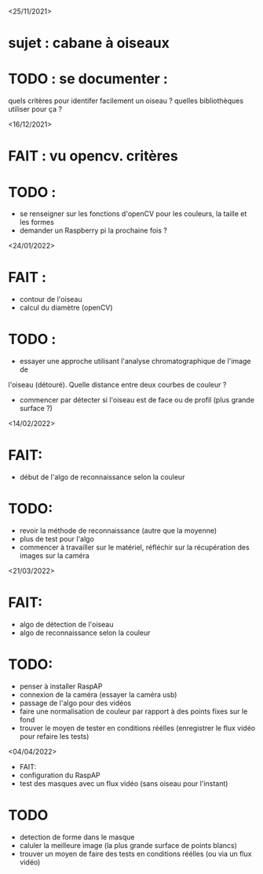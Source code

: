<25/11/2021>
* sujet : cabane à oiseaux
* TODO : se documenter :
  quels critères pour identifer facilement un oiseau ?
  quelles bibliothèques utiliser pour ça ?


<16/12/2021>
* FAIT : vu opencv. critères
* TODO :
  - se renseigner sur les fonctions d'openCV pour les couleurs, la taille et les formes
  - demander un Raspberry pi la prochaine fois ?

<24/01/2022>
* FAIT :
  - contour de l'oiseau
  - calcul du diamètre (openCV)
* TODO :
  - essayer une approche utilisant l'analyse chromatographique de l'image de
  l'oiseau (détouré). Quelle distance entre deux courbes de couleur ?
  - commencer par détecter si l'oiseau est de face ou de profil (plus grande
    surface ?)

<14/02/2022>
* FAIT: 
 - début de l'algo de reconnaissance selon la couleur
* TODO: 
 - revoir la méthode de reconnaissance (autre que la moyenne)
 - plus de test pour l'algo
 - commencer à travailler sur le matériel, réfléchir sur la récupération des images sur la caméra

<21/03/2022>
* FAIT:
 - algo de détection de l'oiseau
 - algo de reconnaissance selon la couleur
* TODO:
 - penser à installer RaspAP
 - connexion de la caméra (essayer la caméra usb)
 - passage de l'algo pour des vidéos
 - faire une normalisation de couleur par rapport à des points fixes sur le fond
 - trouver le moyen de tester en conditions réélles (enregistrer le flux vidéo pour refaire les tests)

 <04/04/2022>
 * FAIT:
 - configuration du RaspAP
 - test des masques avec un flux vidéo (sans oiseau pour l'instant)

* TODO
- detection de forme dans le masque
- caluler la meilleure image (la plus grande surface de points blancs)
- trouver un moyen de faire des tests en conditions réélles (ou via un flux vidéo)
